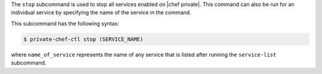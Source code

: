 .. The contents of this file are included in multiple topics.
.. This file describes a command or a sub-command for Knife.
.. This file should not be changed in a way that hinders its ability to appear in multiple documentation sets.


The ``stop`` subcommand is used to stop all services enabled on |chef private|. This command can also be run for an individual service by specifying the name of the service in the command. 

This subcommand has the following syntax:

.. code-block:: bash

   $ private-chef-ctl stop (SERVICE_NAME)

where ``name_of_service`` represents the name of any service that is listed after running the ``service-list`` subcommand.



